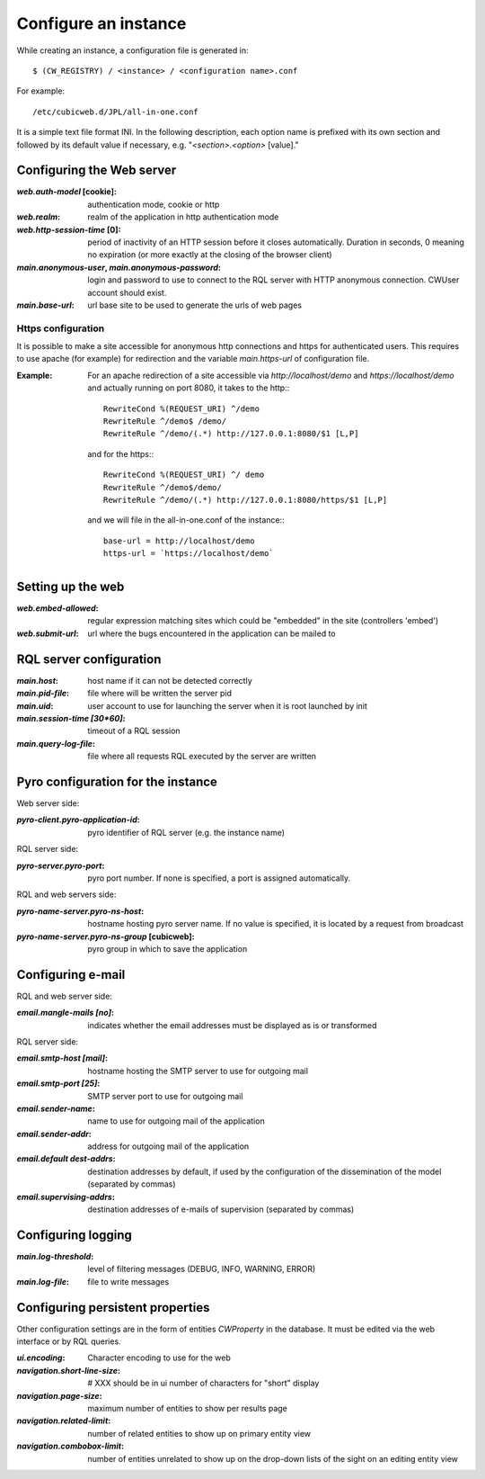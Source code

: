 .. -*- coding: utf-8 -*-


Configure an instance
=====================

While creating an instance, a configuration file is generated in::

    $ (CW_REGISTRY) / <instance> / <configuration name>.conf

For example::

    /etc/cubicweb.d/JPL/all-in-one.conf

It is a simple text file format INI. In the following description,
each option name is prefixed with its own section and followed by its
default value if necessary, e.g. "`<section>.<option>` [value]."


Configuring the Web server
--------------------------
:`web.auth-model` [cookie]:
    authentication mode, cookie or http
:`web.realm`:
    realm of the application in http authentication mode
:`web.http-session-time` [0]:
    period of inactivity of an HTTP session before it closes automatically.
    Duration in seconds, 0 meaning no expiration (or more exactly at the
    closing of the browser client)

:`main.anonymous-user`, `main.anonymous-password`:
    login and password to use to connect to the RQL server with
    HTTP anonymous connection. CWUser account should exist.

:`main.base-url`:
    url base site to be used to generate the urls of web pages

Https configuration
```````````````````
It is possible to make a site accessible for anonymous http connections
and https for authenticated users. This requires to
use apache (for example) for redirection and the variable `main.https-url`
of configuration file.

:Example:

   For an apache redirection of a site accessible via `http://localhost/demo`
   and `https://localhost/demo` and actually running on port 8080, it
   takes to the http:::

     RewriteCond %(REQUEST_URI) ^/demo
     RewriteRule ^/demo$ /demo/
     RewriteRule ^/demo/(.*) http://127.0.0.1:8080/$1 [L,P]
  
   and for the https:::

     RewriteCond %(REQUEST_URI) ^/ demo
     RewriteRule ^/demo$/demo/
     RewriteRule ^/demo/(.*) http://127.0.0.1:8080/https/$1 [L,P]


   and we will file in the all-in-one.conf of the instance:::

     base-url = http://localhost/demo
     https-url = `https://localhost/demo`

Setting up the web
--------------------------------
:`web.embed-allowed`:
    regular expression matching sites which could be "embedded" in
    the site (controllers 'embed')
:`web.submit-url`:
    url where the bugs encountered in the application can be mailed to


RQL server configuration
------------------------
:`main.host`:
    host name if it can not be detected correctly
:`main.pid-file`:
    file where will be written the server pid
:`main.uid`:
    user account to use for launching the server when it is
    root launched by init
:`main.session-time [30*60]`:
    timeout of a RQL session
:`main.query-log-file`:
    file where all requests RQL executed by the server are written


Pyro configuration for the instance
-----------------------------------
Web server side:

:`pyro-client.pyro-application-id`:
    pyro identifier of RQL server (e.g. the instance name)

RQL server side:

:`pyro-server.pyro-port`:
    pyro port number. If none is specified, a port is assigned
    automatically.

RQL and web servers side:

:`pyro-name-server.pyro-ns-host`:
    hostname hosting pyro server name. If no value is
    specified, it is located by a request from broadcast
:`pyro-name-server.pyro-ns-group` [cubicweb]:
    pyro group in which to save the application


Configuring e-mail
------------------
RQL and web server side:

:`email.mangle-mails [no]`:
    indicates whether the email addresses must be displayed as is or
    transformed

RQL server side:

:`email.smtp-host [mail]`:
    hostname hosting the SMTP server to use for outgoing mail
:`email.smtp-port [25]`:
    SMTP server port to use for outgoing mail
:`email.sender-name`:
    name to use for outgoing mail of the application
:`email.sender-addr`:
    address for outgoing mail of the application
:`email.default dest-addrs`:
    destination addresses by default, if used by the configuration of the
    dissemination of the model (separated by commas)
:`email.supervising-addrs`:
    destination addresses of e-mails of supervision (separated by
    commas)


Configuring logging
-------------------
:`main.log-threshold`:
    level of filtering messages (DEBUG, INFO, WARNING, ERROR)
:`main.log-file`:
    file to write messages


Configuring persistent properties
---------------------------------
Other configuration settings are in the form of entities `CWProperty`
in the database. It must be edited via the web interface or by
RQL queries.

:`ui.encoding`:
    Character encoding to use for the web
:`navigation.short-line-size`: # XXX should be in ui
    number of characters for "short" display
:`navigation.page-size`:
    maximum number of entities to show per results page
:`navigation.related-limit`:
    number of related entities to show up on primary entity view
:`navigation.combobox-limit`:
    number of entities unrelated to show up on the drop-down lists of
    the sight on an editing entity view

